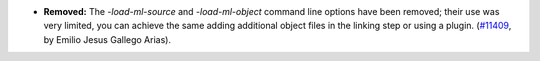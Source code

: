 - **Removed:**
  The `-load-ml-source` and `-load-ml-object` command line options
  have been removed; their use was very limited, you can achieve the same adding
  additional object files in the linking step or using a plugin.
  (`#11409 <https://github.com/coq/coq/pull/11409>`_, by Emilio Jesus Gallego Arias).
